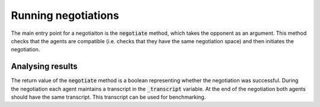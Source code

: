 Running negotiations
=====================

The main entry point for a negotiaiton is the :code:`negotiate` method, which takes the opponent as an argument. This method checks that the agents are compatible (i.e. checks that they have the same negotiation space) and then initiates the negotiation. 


Analysing results
------------------
The return value of the :code:`negotiate` method is a boolean representing whether the negotiation was successful. During the negotiation each agent maintains a transcript in the :code:`_transcript` variable. At the end of the negotiation both agents should have the same transcript.  This transcript can be used for benchmarking. 

